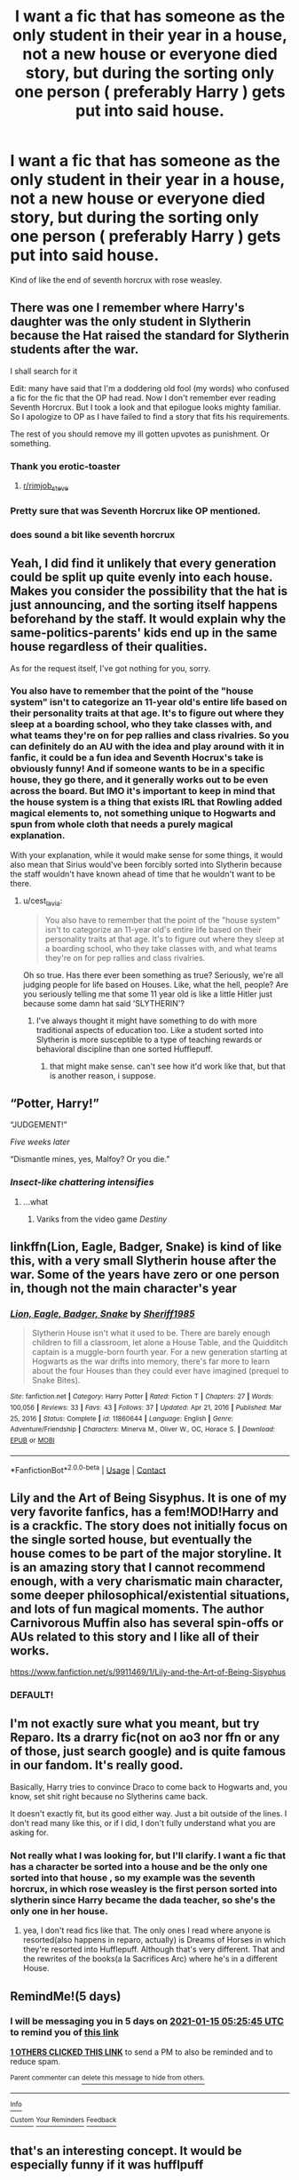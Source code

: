 #+TITLE: I want a fic that has someone as the only student in their year in a house, not a new house or everyone died story, but during the sorting only one person ( preferably Harry ) gets put into said house.

* I want a fic that has someone as the only student in their year in a house, not a new house or everyone died story, but during the sorting only one person ( preferably Harry ) gets put into said house.
:PROPERTIES:
:Author: chicken1998
:Score: 175
:DateUnix: 1610240184.0
:DateShort: 2021-Jan-10
:FlairText: Request
:END:
Kind of like the end of seventh horcrux with rose weasley.


** There was one I remember where Harry's daughter was the only student in Slytherin because the Hat raised the standard for Slytherin students after the war.

I shall search for it

Edit: many have said that I'm a doddering old fool (my words) who confused a fic for the fic that the OP had read. Now I don't remember ever reading Seventh Horcrux. But I took a look and that epilogue looks mighty familiar. So I apologize to OP as I have failed to find a story that fits his requirements.

The rest of you should remove my ill gotten upvotes as punishment. Or something.
:PROPERTIES:
:Author: erotic-toaster
:Score: 77
:DateUnix: 1610255484.0
:DateShort: 2021-Jan-10
:END:

*** Thank you erotic-toaster
:PROPERTIES:
:Author: chicken1998
:Score: 69
:DateUnix: 1610255514.0
:DateShort: 2021-Jan-10
:END:

**** [[/r/rimjob_steve][r/rimjob_steve]]
:PROPERTIES:
:Author: MrNacho410
:Score: 11
:DateUnix: 1610277638.0
:DateShort: 2021-Jan-10
:END:


*** Pretty sure that was Seventh Horcrux like OP mentioned.
:PROPERTIES:
:Author: DynMaxBlaze
:Score: 19
:DateUnix: 1610265923.0
:DateShort: 2021-Jan-10
:END:


*** does sound a bit like seventh horcrux
:PROPERTIES:
:Author: textposts_only
:Score: 2
:DateUnix: 1610283304.0
:DateShort: 2021-Jan-10
:END:


** Yeah, I did find it unlikely that every generation could be split up quite evenly into each house. Makes you consider the possibility that the hat is just announcing, and the sorting itself happens beforehand by the staff. It would explain why the same-politics-parents' kids end up in the same house regardless of their qualities.

As for the request itself, I've got nothing for you, sorry.
:PROPERTIES:
:Author: nerf-my-heart-softly
:Score: 53
:DateUnix: 1610251235.0
:DateShort: 2021-Jan-10
:END:

*** You also have to remember that the point of the "house system" isn't to categorize an 11-year old's entire life based on their personality traits at that age. It's to figure out where they sleep at a boarding school, who they take classes with, and what teams they're on for pep rallies and class rivalries. So you can definitely do an AU with the idea and play around with it in fanfic, it could be a fun idea and Seventh Hocrux's take is obviously funny! And if someone wants to be in a specific house, they go there, and it generally works out to be even across the board. But IMO it's important to keep in mind that the house system is a thing that exists IRL that Rowling added magical elements to, not something unique to Hogwarts and spun from whole cloth that needs a purely magical explanation.

With your explanation, while it would make sense for some things, it would also mean that Sirius would've been forcibly sorted into Slytherin because the staff wouldn't have known ahead of time that he wouldn't want to be there.
:PROPERTIES:
:Author: AnimaLepton
:Score: 55
:DateUnix: 1610251626.0
:DateShort: 2021-Jan-10
:END:

**** u/cest_la_via:
#+begin_quote
  You also have to remember that the point of the "house system" isn't to categorize an 11-year old's entire life based on their personality traits at that age. It's to figure out where they sleep at a boarding school, who they take classes with, and what teams they're on for pep rallies and class rivalries.
#+end_quote

Oh so true. Has there ever been something as true? Seriously, we're all judging people for life based on Houses. Like, what the hell, people? Are you seriously telling me that some 11 year old is like a little Hitler just because some damn hat said 'SLYTHERIN'?
:PROPERTIES:
:Author: cest_la_via
:Score: 24
:DateUnix: 1610265979.0
:DateShort: 2021-Jan-10
:END:

***** I've always thought it might have something to do with more traditional aspects of education too. Like a student sorted into Slytherin is more susceptible to a type of teaching rewards or behavioral discipline than one sorted Hufflepuff.
:PROPERTIES:
:Author: darlingnicky
:Score: 2
:DateUnix: 1610304557.0
:DateShort: 2021-Jan-10
:END:

****** that might make sense. can't see how it'd work like that, but that is another reason, i suppose.
:PROPERTIES:
:Author: cest_la_via
:Score: 1
:DateUnix: 1610325263.0
:DateShort: 2021-Jan-11
:END:


** “Potter, Harry!”

“JUDGEMENT!”

/Five weeks later/

“Dismantle mines, yes, Malfoy? Or you die.”
:PROPERTIES:
:Author: Calum1219
:Score: 35
:DateUnix: 1610255783.0
:DateShort: 2021-Jan-10
:END:

*** /Insect-like chattering intensifies/
:PROPERTIES:
:Author: TauLupis
:Score: 14
:DateUnix: 1610259694.0
:DateShort: 2021-Jan-10
:END:

**** ...what
:PROPERTIES:
:Author: Queen_Ares
:Score: 7
:DateUnix: 1610295082.0
:DateShort: 2021-Jan-10
:END:

***** Variks from the video game /Destiny/
:PROPERTIES:
:Author: RookRider
:Score: 1
:DateUnix: 1610324876.0
:DateShort: 2021-Jan-11
:END:


** linkffn(Lion, Eagle, Badger, Snake) is kind of like this, with a very small Slytherin house after the war. Some of the years have zero or one person in, though not the main character's year
:PROPERTIES:
:Author: Tsorovar
:Score: 15
:DateUnix: 1610256555.0
:DateShort: 2021-Jan-10
:END:

*** [[https://www.fanfiction.net/s/11860644/1/][*/Lion, Eagle, Badger, Snake/*]] by [[https://www.fanfiction.net/u/7651116/Sheriff1985][/Sheriff1985/]]

#+begin_quote
  Slytherin House isn't what it used to be. There are barely enough children to fill a classroom, let alone a House Table, and the Quidditch captain is a muggle-born fourth year. For a new generation starting at Hogwarts as the war drifts into memory, there's far more to learn about the four Houses than they could ever have imagined (prequel to Snake Bites).
#+end_quote

^{/Site/:} ^{fanfiction.net} ^{*|*} ^{/Category/:} ^{Harry} ^{Potter} ^{*|*} ^{/Rated/:} ^{Fiction} ^{T} ^{*|*} ^{/Chapters/:} ^{27} ^{*|*} ^{/Words/:} ^{100,056} ^{*|*} ^{/Reviews/:} ^{33} ^{*|*} ^{/Favs/:} ^{43} ^{*|*} ^{/Follows/:} ^{37} ^{*|*} ^{/Updated/:} ^{Apr} ^{21,} ^{2016} ^{*|*} ^{/Published/:} ^{Mar} ^{25,} ^{2016} ^{*|*} ^{/Status/:} ^{Complete} ^{*|*} ^{/id/:} ^{11860644} ^{*|*} ^{/Language/:} ^{English} ^{*|*} ^{/Genre/:} ^{Adventure/Friendship} ^{*|*} ^{/Characters/:} ^{Minerva} ^{M.,} ^{Oliver} ^{W.,} ^{OC,} ^{Horace} ^{S.} ^{*|*} ^{/Download/:} ^{[[http://www.ff2ebook.com/old/ffn-bot/index.php?id=11860644&source=ff&filetype=epub][EPUB]]} ^{or} ^{[[http://www.ff2ebook.com/old/ffn-bot/index.php?id=11860644&source=ff&filetype=mobi][MOBI]]}

--------------

*FanfictionBot*^{2.0.0-beta} | [[https://github.com/FanfictionBot/reddit-ffn-bot/wiki/Usage][Usage]] | [[https://www.reddit.com/message/compose?to=tusing][Contact]]
:PROPERTIES:
:Author: FanfictionBot
:Score: 13
:DateUnix: 1610256617.0
:DateShort: 2021-Jan-10
:END:


** Lily and the Art of Being Sisyphus. It is one of my very favorite fanfics, has a fem!MOD!Harry and is a crackfic. The story does not initially focus on the single sorted house, but eventually the house comes to be part of the major storyline. It is an amazing story that I cannot recommend enough, with a very charismatic main character, some deeper philosophical/existential situations, and lots of fun magical moments. The author Carnivorous Muffin also has several spin-offs or AUs related to this story and I like all of their works.

[[https://www.fanfiction.net/s/9911469/1/Lily-and-the-Art-of-Being-Sisyphus]]
:PROPERTIES:
:Author: Lumoseyne
:Score: 10
:DateUnix: 1610267481.0
:DateShort: 2021-Jan-10
:END:

*** DEFAULT!
:PROPERTIES:
:Author: lilaccomma
:Score: 4
:DateUnix: 1610305709.0
:DateShort: 2021-Jan-10
:END:


** I'm not exactly sure what you meant, but try Reparo. Its a drarry fic(not on ao3 nor ffn or any of those, just search google) and is quite famous in our fandom. It's really good.

Basically, Harry tries to convince Draco to come back to Hogwarts and, you know, set shit right because no Slytherins came back.

It doesn't exactly fit, but its good either way. Just a bit outside of the lines. I don't read many like this, or if I did, I don't fully understand what you are asking for.
:PROPERTIES:
:Author: cest_la_via
:Score: 0
:DateUnix: 1610265654.0
:DateShort: 2021-Jan-10
:END:

*** Not really what I was looking for, but I'll clarify. I want a fic that has a character be sorted into a house and be the only one sorted into that house , so my example was the seventh horcrux, in which rose weasley is the first person sorted into slytherin since Harry became the dada teacher, so she's the only one in her house.
:PROPERTIES:
:Author: chicken1998
:Score: 3
:DateUnix: 1610265815.0
:DateShort: 2021-Jan-10
:END:

**** yea, I don't read fics like that. The only ones I read where anyone is resorted(also happens in reparo, actually) is Dreams of Horses in which they're resorted into Hufflepuff. Although that's very different. That and the rewrites of the books(a la Sacrifices Arc) where he's in a different House.
:PROPERTIES:
:Author: cest_la_via
:Score: -8
:DateUnix: 1610275355.0
:DateShort: 2021-Jan-10
:END:


** RemindMe!(5 days)
:PROPERTIES:
:Author: QuirkyPuff
:Score: 1
:DateUnix: 1610256345.0
:DateShort: 2021-Jan-10
:END:

*** I will be messaging you in 5 days on [[http://www.wolframalpha.com/input/?i=2021-01-15%2005:25:45%20UTC%20To%20Local%20Time][*2021-01-15 05:25:45 UTC*]] to remind you of [[https://np.reddit.com/r/HPfanfiction/comments/ku3r4d/i_want_a_fic_that_has_someone_as_the_only_student/giqivu5/?context=3][*this link*]]

[[https://np.reddit.com/message/compose/?to=RemindMeBot&subject=Reminder&message=%5Bhttps%3A%2F%2Fwww.reddit.com%2Fr%2FHPfanfiction%2Fcomments%2Fku3r4d%2Fi_want_a_fic_that_has_someone_as_the_only_student%2Fgiqivu5%2F%5D%0A%0ARemindMe%21%202021-01-15%2005%3A25%3A45%20UTC][*1 OTHERS CLICKED THIS LINK*]] to send a PM to also be reminded and to reduce spam.

^{Parent commenter can} [[https://np.reddit.com/message/compose/?to=RemindMeBot&subject=Delete%20Comment&message=Delete%21%20ku3r4d][^{delete this message to hide from others.}]]

--------------

[[https://np.reddit.com/r/RemindMeBot/comments/e1bko7/remindmebot_info_v21/][^{Info}]]

[[https://np.reddit.com/message/compose/?to=RemindMeBot&subject=Reminder&message=%5BLink%20or%20message%20inside%20square%20brackets%5D%0A%0ARemindMe%21%20Time%20period%20here][^{Custom}]]
[[https://np.reddit.com/message/compose/?to=RemindMeBot&subject=List%20Of%20Reminders&message=MyReminders%21][^{Your Reminders}]]
[[https://np.reddit.com/message/compose/?to=Watchful1&subject=RemindMeBot%20Feedback][^{Feedback}]]
:PROPERTIES:
:Author: RemindMeBot
:Score: 1
:DateUnix: 1610302465.0
:DateShort: 2021-Jan-10
:END:


** that's an interesting concept. It would be especially funny if it was hufflpuff
:PROPERTIES:
:Author: karigan_g
:Score: 1
:DateUnix: 1610297363.0
:DateShort: 2021-Jan-10
:END:


** /slides copy of Percy Jackson and the Olympians/
:PROPERTIES:
:Author: igdc_writing
:Score: 1
:DateUnix: 1610301439.0
:DateShort: 2021-Jan-10
:END:

*** Which character was alone in their respective cabin?
:PROPERTIES:
:Author: chicken1998
:Score: 1
:DateUnix: 1610304389.0
:DateShort: 2021-Jan-10
:END:

**** ...the protagonist?
:PROPERTIES:
:Author: spacecadet1965
:Score: 4
:DateUnix: 1610316967.0
:DateShort: 2021-Jan-11
:END:

***** His brother Tyson from sea of Monsters would disagree
:PROPERTIES:
:Author: chicken1998
:Score: 1
:DateUnix: 1610348258.0
:DateShort: 2021-Jan-11
:END:

****** I would count “was the only known son of Poseidon for the entirety of book one” to count. He didn't /stay/ alone but he certainly started that way and IIRC in the books that followed he was still the only person that /lived there/ even though he had a half sibling.
:PROPERTIES:
:Author: spacecadet1965
:Score: 2
:DateUnix: 1610352582.0
:DateShort: 2021-Jan-11
:END:

******* Only known human son
:PROPERTIES:
:Author: chicken1998
:Score: 1
:DateUnix: 1610407423.0
:DateShort: 2021-Jan-12
:END:

******** If you're half god, are you human?
:PROPERTIES:
:Author: harrypotterfan10
:Score: 1
:DateUnix: 1612670242.0
:DateShort: 2021-Feb-07
:END:


**** Thalia until she left for the hunters
:PROPERTIES:
:Author: random_reddit_user01
:Score: 1
:DateUnix: 1610395284.0
:DateShort: 2021-Jan-11
:END:

***** Her brother Jason in hero's of Olympus
:PROPERTIES:
:Author: chicken1998
:Score: 1
:DateUnix: 1610407363.0
:DateShort: 2021-Jan-12
:END:

****** He lives in camp jupiter until The Lost Hero and therefore Thalia was the only person in cabin one until she joined the hunters
:PROPERTIES:
:Author: random_reddit_user01
:Score: 1
:DateUnix: 1610407712.0
:DateShort: 2021-Jan-12
:END:


**** Just remebered that the Dionysus cabin only had two and one of them died in the battle of the labyrinth
:PROPERTIES:
:Author: random_reddit_user01
:Score: 1
:DateUnix: 1610412795.0
:DateShort: 2021-Jan-12
:END:
